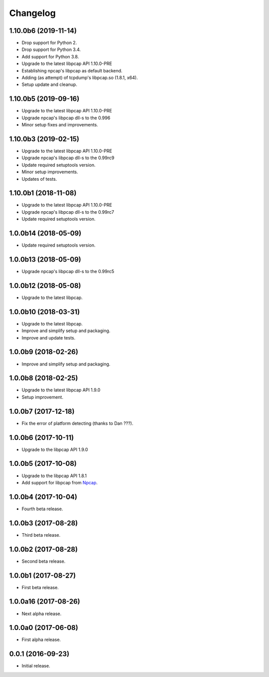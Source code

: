 Changelog
=========

1.10.0b6 (2019-11-14)
---------------------
- Drop support for Python 2.
- Drop support for Python 3.4.
- Add support for Python 3.8.
- Upgrade to the latest libpcap API 1.10.0-PRE
- Establishing npcap's libpcap as default backend.
- Adding (as attempt) of tcpdump's libpcap.so (1.8.1, x64).
- Setup update and cleanup.

1.10.0b5 (2019-09-16)
---------------------
- Upgrade to the latest libpcap API 1.10.0-PRE
- Upgrade npcap's libpcap dll-s to the 0.996
- Minor setup fixes and improvements.

1.10.0b3 (2019-02-15)
---------------------
- Upgrade to the latest libpcap API 1.10.0-PRE
- Upgrade npcap's libpcap dll-s to the 0.99rc9
- Update required setuptools version.
- Minor setup improvements.
- Updates of tests.

1.10.0b1 (2018-11-08)
---------------------
- Upgrade to the latest libpcap API 1.10.0-PRE
- Upgrade npcap's libpcap dll-s to the 0.99rc7
- Update required setuptools version.

1.0.0b14 (2018-05-09)
---------------------
- Update required setuptools version.

1.0.0b13 (2018-05-09)
---------------------
- Upgrade npcap's libpcap dll-s to the 0.99rc5

1.0.0b12 (2018-05-08)
---------------------
- Upgrade to the latest libpcap.

1.0.0b10 (2018-03-31)
---------------------
- Upgrade to the latest libpcap.
- Improve and simplify setup and packaging.
- Improve and update tests.

1.0.0b9 (2018-02-26)
--------------------
- Improve and simplify setup and packaging.

1.0.0b8 (2018-02-25)
--------------------
- Upgrade to the latest libpcap API 1.9.0
- Setup improvement.

1.0.0b7 (2017-12-18)
--------------------
- Fix the error of platform detecting (thanks to Dan ???).

1.0.0b6 (2017-10-11)
--------------------
- Upgrade to the libpcap API 1.9.0

1.0.0b5 (2017-10-08)
--------------------
- Upgrade to the libpcap API 1.8.1
- Add support for libpcap from `Npcap <https://nmap.org/npcap/>`__.

1.0.0b4 (2017-10-04)
--------------------
- Fourth beta release.

1.0.0b3 (2017-08-28)
--------------------
- Third beta release.

1.0.0b2 (2017-08-28)
--------------------
- Second beta release.

1.0.0b1 (2017-08-27)
--------------------
- First beta release.

1.0.0a16 (2017-08-26)
---------------------
- Next alpha release.

1.0.0a0 (2017-06-08)
--------------------
- First alpha release.

0.0.1 (2016-09-23)
------------------
- Initial release.
